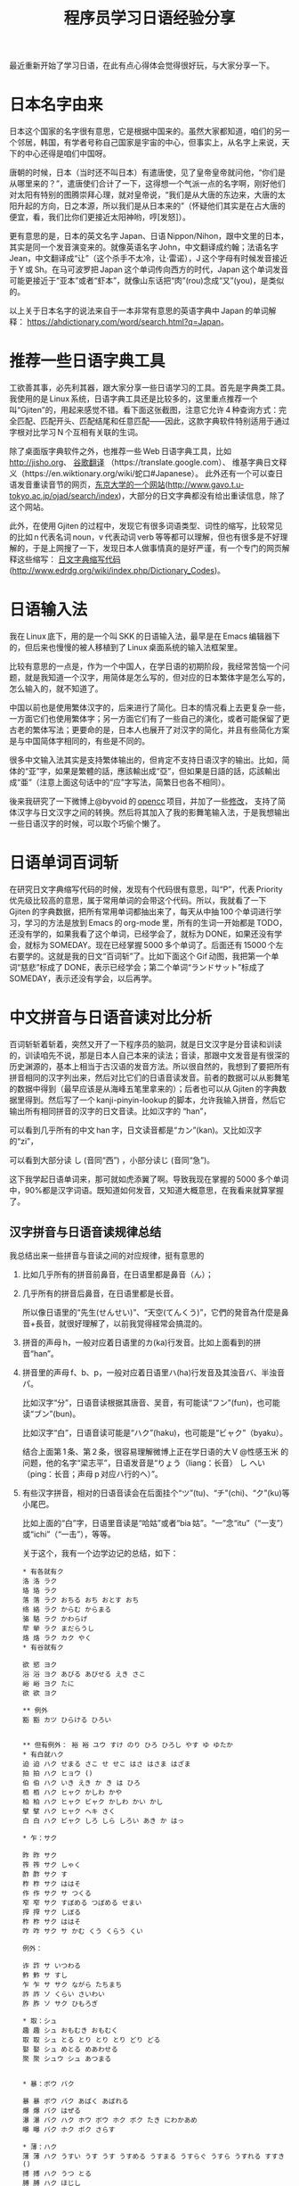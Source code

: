#+title: 程序员学习日语经验分享
# bhj-tags: language
最近重新开始了学习日语，在此有点心得体会觉得很好玩，与大家分享一下。

* 日本名字由来

日本这个国家的名字很有意思，它是根据中国来的。虽然大家都知道，咱们的另一个邻居，韩国，有学者号称自己国家是宇宙的中心，但事实上，从名字上来说，天下的中心还得是咱们中国呀。

唐朝的时候，日本（当时还不叫日本）有遣唐使，见了皇帝皇帝就问他，“你们是从哪里来的？”，遣唐使们合计了一下，这得想一个气派一点的名字啊，刚好他们对太阳有特别的图腾崇拜心理，就对皇帝说，“我们是从大唐的东边来，大唐的太阳升起的方向，日之本源，所以我们是从日本来的”（怀疑他们其实是在占大唐的便宜，看，我们比你们更接近太阳神哟，哼[发怒]）。

更有意思的是，日本的英文名字 Japan、日语 Nippon/Nihon，跟中文里的日本，其实是同一个发音演变来的。就像英语名字 John，中文翻译成约翰；法语名字 Jean，中文翻译成“让”（这个杀手不太冷，让·雷诺），J 这个字母有时候发音接近于 Y 或 Sh。在马可波罗把 Japan 这个单词传向西方的时代，Japan 这个单词发音可能更接近于“亚本”或者“虾本”，就像山东话把“肉”(rou)念成“又”(you)，是类似的。

以上关于日本名字的说法来自于一本非常有意思的英语字典中 Japan 的单词解释： [[https://ahdictionary.com/word/search.html?q=Japan][https://ahdictionary.com/word/search.html?q=Japan]]。

* 推荐一些日语字典工具

工欲善其事，必先利其器，跟大家分享一些日语学习的工具。首先是字典类工具。我使用的是 Linux 系统，日语字典工具还是比较多的，这里重点推荐一个叫“Gjiten”的，用起来感觉不错。看下面这张截图，注意它允许 4 种查询方式：完全匹配、匹配开头、匹配结尾和任意匹配——因此，这款字典软件特别适用于通过字根对比学习 N 个互相有关联的生词。

[[./../../../../images/Gjiten.png][file:../../../../images/Gjiten.png]]

除了桌面版字典软件之外，也推荐一些 Web 日语字典工具，比如 [[http://jisho.org]]、 [[https://translate.google.com/][谷歌翻译]] （https://translate.google.com）、 维基字典日文释义（https://en.wiktionary.org/wiki/蛇口#Japanese）。 此外还有一个可以查日语发音重读音节的网页，[[http://www.gavo.t.u-tokyo.ac.jp/ojad/search/index/sortprefix:accent/narabi1:kata_asc/narabi2:accent_asc/narabi3:mola_asc/yure:visible/curve:invisible/details:invisible/limit:20/word:%E8%9B%87%E5%8F%A3][东京大学的一个网站]](http://www.gavo.t.u-tokyo.ac.jp/ojad/search/index)，大部分的日文字典都没有给出重读信息，除了这个网站。

此外，在使用 Gjiten 的过程中，发现它有很多词语类型、词性的缩写，比较常见的比如 n 代表名词 noun，v 代表动词 verb 等等都可以理解，但也有很多是不好理解的，于是上网搜了一下，发现日本人做事情真的是好严谨，有一个专门的网页解释这些缩写： [[http://www.edrdg.org/wiki/index.php/Dictionary_Codes][日文字典缩写代码]] (http://www.edrdg.org/wiki/index.php/Dictionary_Codes)。

* 日语输入法

我在 Linux 底下，用的是一个叫 SKK 的日语输入法，最早是在 Emacs 编辑器下的，但后来也慢慢的被人移植到了 Linux 桌面系统的输入法框架里。

比较有意思的一点是，作为一个中国人，在学日语的初期阶段，我经常苦恼一个问题，就是我知道一个汉字，用简体是怎么写的，但对应的日本繁体字是怎么写的，怎么输入的，就不知道了。

中国以前也是使用繁体汉字的，后来进行了简化。日本的情况看上去更复杂一些，一方面它们也使用繁体字；另一方面它们有了一些自己的演化，或者可能保留了更古老的繁体写法；更要命的是，日本人也展开了对汉字的简化，并且有些简化方案是与中国简体字相同的，有些是不同的。

很多中文输入法其实是支持繁体输出的，但肯定不支持日语汉字的输出。比如，简体的“亚”字，如果是繁體的話，應該輸出成“亞”，但如果是日語的話，応該輸出成“亜”（注意上面这句话中的“应”字写法，简繁日也各不相同）。

後来我研究了一下微博上@byvoid 的 [[https://github.com/BYVoid/OpenCC][opencc]] 项目，并加了一些[[https://github.com/baohaojun/OpenCC][修改]]， 支持了简体汉字与日文汉字之间的转换。然后将其加入了我的影舞笔输入法，于是我想输出一些日语汉字的时候，可以取个巧偷个懒了。

* 日语单词百词斩

在研究日文字典缩写代码的时候，发现有个代码很有意思，叫“P”，代表 Priority 优先级比较高的意思，属于常用单词的会带这个代码。所以，我就看了一下 Gjiten 的字典数据，把所有常用单词都抽出来了，每天从中抽 100 个单词进行学习，学习的方法是放到 Emacs 的 org-mode 里，所有的生词一开始都是 TODO，还没有学的，如果我看了这个单词，已经学会了，就标为 DONE，如果还没有学会，就标为 SOMEDAY。现在已经掌握 5000 多个单词了。后面还有 15000 个左右要学的。这就是我的日文“百词斩”了。比如下面这个 Gif 动图，我把第一个单词“慈悲”标成了 DONE，表示已经学会；第二个单词“ランドサット”标成了 SOMEDAY，表示还没有学会，以后再学。

[[./../../../../images/100-japanese-words.gif]]

* 中文拼音与日语音读对比分析

百词斩斩着斩着，突然又开了一下程序员的脑洞，就是日文汉字是分音读和训读的，训读咱先不说，那是日本人自己本来的读法；音读，那跟中文发音是有很深的历史渊源的，基本上相当于古汉语的发音方法。所以很自然的，我想到了要把所有拼音相同的汉字列出来，然后对比它们的日语音读发音。前者的数据可以从影舞笔的数据中得到（最早应该是从海峰五笔里拿来的）；后者也可以从 Gjiten 的字典数据里得到。然后写了一个 kanji-pinyin-lookup 的脚本，允许我输入拼音，然后它输出所有相同拼音的汉字的日文音读。比如汉字的 “han”，

[[./../../../../images/kanji-han.png][file:../../../../images/kanji-han.png]]

可以看到几乎所有的中文 han 字，日文读音都是“カン”(kan)。又比如汉字的“zi”，

[[./../../../../images/kanji-zi.png][file:../../../../images/kanji-zi.png]]

可以看到大部分读 し (音同“西”) ，小部分读じ (音同“急”)。

这下我学起日语单词来，那可就如虎添翼了啊。导致我现在掌握的 5000 多个单词中，90%都是汉字词语。既知道如何发音，又知道大概意思，在我看来就算掌握了。

** 汉字拼音与日语音读规律总结

我总结出来一些拼音与音读之间的对应规律，挺有意思的

1. 比如几乎所有的拼音前鼻音，在日语里都是鼻音（ん）；

2. 几乎所有的拼音后鼻音，在日语里都是长音。

   所以像日语里的“先生(せんせい)”、“天空(てんくう)”，它們的発音為什麼是鼻音+長音，就很好理解了，以前我覚得経常会搞混的。

3. 拼音的声母 h，一般对应着日语里的カ(ka)行发音。比如上面看到的拼音“han”。

4. 拼音里的声母 f、b、p，一般对应着日语里ハ(ha)行发音及其浊音バ、半浊音パ。

   比如汉字“分”，日语音读根据其唐音、吴音，有可能读“フン”(fun)，也可能读“ブン”(bun)。

   比如汉字“白”，日语音读可能是“ハク”(haku)，也可能是“ビャク”（byaku）。

   结合上面第 1 条、第 2 条，很容易理解微博上正在学日语的大 V @性感玉米 的问题，他的名字“梁志平”，日语发音是“りょう（liang：长音） し へい（ping：长音；声母 p 对应ハ行的ヘ）”。

5. 有些汉字拼音，相对的日语音读会在后面挂个“ツ”(tu)、“チ”(chi)、“ク”(ku)等小尾巴。

   比如上面的“白”字，日语里音读是“哈姑”或者“bia 姑”。“一”念“itu”（“一支”）或“ichi”（“一击”），等等。

   关于这个，我有一个边学边记的总结，如下：

   #+BEGIN_EXAMPLE
     ,* 有各就有ク
     洛 洛 ラク
     珞 珞 ラク
     落 落 ラク おちる おち おとす おち
     络 絡 ラク からむ からまる
     骆 駱 ラク かわらげ
     荦 犖 ラク まだらうし
     烙 烙 ラク カク やく
     ,* 有谷就有ク

     欲 慾 ヨク
     浴 浴 ヨク あびる あびせる えき さこ
     峪 峪 ヨク たに
     欲 欲 ヨク

     ,** 例外
     豁 豁 カツ ひらける ひろい


     ,** 但有例外： 裕 裕 ユウ すけ のり ひろ ひろし やす ゆ ゆたか
     ,* 有白就ハク
     迫 迫 ハク せまる さこ せ せこ はさ はさま はざま
     拍 拍 ハク ヒョウ ()
     伯 伯 ハク いき えき か き は ひろ
     栢 栢 ハク ヒャク かしわ かや
     柏 柏 ハク ヒャク ビャク かしわ かい かし
     擘 擘 ハク ヒャク ヘキ さく
     白 白 ハク ビャク しろ しら しろい あき か はっ

     ,* 乍：サク

     昨 昨 サク
     筰 筰 サク しゃく
     酢 酢 サク す
     柞 柞 サク ははそ
     作 作 サク サ つくる
     窄 窄 サク すぼめる つぼめる せまい
     搾 搾 サク しぼる
     柞 柞 サク ははそ
     咋 咋 サク サ かむ くう くらう くい

     例外：

     诈 詐 サ いつわる
     鲊 鮓 サ すし
     乍 乍 サ サク ながら たちまち
     祚 祚 ソ くらい さいわい
     胙 胙 ソ サク ひもろぎ

     ,* 取：シュ
     趣 趣 シュ おもむき おもむく
     取 取 シュ とる とり とり とり どり どる
     娶 娶 シュ めとる めあわせる
     聚 聚 シュウ シュ あつまる


     ,* 暴：ボウ バク

     暴 暴 ボウ バク あばく あばれる
     爆 爆 バク はぜる
     瀑 瀑 バク ハク ホウ ボウ ホク ボク たき にわかあめ
     曝 曝 バク ホク ボク さらす

     ,* 薄：ハク
     薄 薄 ハク うすい うす うす うすめる うすまる うすらぐ うすら うすれる すすき ()
     搏 搏 ハク うつ とる
     膊 膊 ハク ほじし
     博 博 ハク バク ぐれ と はか ひろ
     缚 縛 バク しばる

     例外：

     赙 賻 フ
     榑 榑 フ くれ
     傅 傅 フ かしずく つく もり でん
     簿 簿 ボ

     ,* 需：ジュ
     儒 儒 ジュ
     孺 孺 ジュ おさない ちのみご
     襦 襦 ジュ したぎ はだぎ
     濡 濡 ジュ ニュ ぬれる ぬらす ぬれる ぬらす うるおい うるおう うるおす
     需 需 ジュ
     嬬 嬬 ジュ よわい つま

     ,* 玄：ゲン
     玄 玄 ゲン くろ けん はる はるか
     眩 眩 ゲン カン げんす くるめく まぶしい くらむ まどう めまい まばゆい くれる まう
     痃 痃 ゲン ケン
     衒 衒 ゲン ケン てらう

     ,* 有俞就念ユ

     但俞本身就是个例外🃏

     兪 兪 ツ トウ ユ しかり
     瑜 瑜 ユ
     萸 萸 ユ
     蝓 蝓 ユ
     腴 腴 ユ あぶら こえる
     瘉 瘉 ユ いえる いやす
     愈 癒 ユ いえる いやす いやす ()
     逾 逾 ユ いよいよ こえる
     愈 愈 ユ いよいよ まさる
     渝 渝 ユ かわる
     谕 諭 ユ さとす ゆう
     喩 喩 ユ たとえる さとす
     愉 愉 ユ たのしい たのしむ ゆう
     楡 楡 ユ にれ
     觎 覦 ユ ねがう
     谀 諛 ユ へつらう へつらい
     臾 臾 ユ ヨ ヨウ
     踰 踰 ユ ヨウ こえる

     就连“输”，都念ユ：

     输 輸 ユ シュ

     ,* 有骨就有ツ

     磆 磆 カツ
     豁 豁 カツ ひらける ひろい
     猾 猾 カツ わるがしこい
     滑 滑 カツ コツ すべる なめらか かり なめり

     榾 榾 コツ ほた ( )
     骨 骨 コツ ほね
     鹘 鶻 コツ カツ はやぶさ

     ,* 拼音 jiu 全部是长音，只有酒是シュ短音

     ,* 拼音 zhong 有几个短音：

     种 種 シュ たね ぐさ おい くさ た ほ
     柊 柊 シュ シュウ ひいらぎ
     肿 腫 シュ ショウ はれる はれ はらす くむ はれもの

     ,* 韵母 iu 几乎全部读长音ュウ

     ,* 道读浊音ドウ

     导 導 ドウ みちびく みち
     道 道 ドウ トウ みち さ じ ど みつ
     ,* 曷读 カツ

         喝 喝 カツ
         褐 褐 カツ
         蝎 蠍 カツ さそり
         蝎 蝎 カツ さそり すくもむし
         曷 曷 カツ なんぞ いつ いずくんぞ なに
         鞨 鞨 カツ ガチ セツ ゼチ かわぐつ

     ,* 艹日大->莫，可能念バク、マク、ボ、モ：

         蓦 驀 バク
         漠 漠 バク
         莫 莫 バク ボ マク モ ナイ くれ なかれ なし
         寞 寞 バク マク さびしい
         獏 獏 バク ミャク
         貘 貘 バク ミャク

         糢 糢 ボ モ かた のっとる
         谟 謨 ボ モ はかる

         膜 膜 マク

         模 模 モ ボ がみ
         摸 摸 モ モウ バク ボ マク

     以上，拼音都念 mo，下面的，拼音念 mu：

         暮 暮 ボ くれる くらす ぐらし ぐれ ぽ '
         慕 慕 ボ したう
         募 募 ボ つのる ()
         墓 墓 ボ はか

         幕 幕 マク バク とばり
         模 模 モ ボ がみ

     ,* 畐：念フク、或フ

         冨 冨 フ フウ とむ とみ と
         富 富 フ フウ とむ とみ と とん ふっ

         蝠 蝠 フク
         袱 袱 フク
         鳆 鰒 フク あわび ふぐ
         箙 箙 フク えびら
         副 副 フク そい そえ
         輹 輹 フク とこしばり
         福 福 フク とし とみ ふ ふき ふっ ぼく よし
         服 服 フク はっ はつ はら
         幅 幅 フク はば
         腹 腹 フク はら
         伏 伏 フク ふせる ふす ふし ふせ ()
         复 復 フク また
         蝮 蝮 フク まむし
         辐 輻 フク や ()
         茯 茯 フク ブク ヒ ビ

     基本上，畐、服、复、伏，都念フク。

     ,* 有犬就フク：？

     袱 袱 フク
     伏 伏 フク ふせる ふす ふし ふせ ()
     茯 茯 フク ブク ヒ ビ
     ,* 菊：キク

     菊 菊 キク
     椈 椈 キク
     鞫 鞫 キク
     鞠 鞠 キク キュウ まり まい
     掬 掬 キク コク きくす むすぶ すくう たなごころ

     ,* 居、巨、举念キョ
     醵 醵 キョ ()
     举 舉 キョ あげる あがる こぞる
     擧 擧 キョ あげる あがる こぞる
     挙 挙 キョ あげる あがる こぞる たか
     遽 遽 キョ あわてる あわただしい すみやか にわか
     巨 巨 キョ おお か こ なお
     秬 秬 キョ くろきび
     欅 欅 キョ けやき
     据 据 キョ すえる すわる
     苣 苣 キョ ちしゃ
     钜 鉅 キョ はがね
     巨 鉅 キョ はがね
     筥 筥 キョ はこ
     距 距 キョ へだたる けづめ
     居 居 キョ コ いる い おる おき ぐ すえ
     踞 踞 キョ コ うずくまる
     倨 倨 キョ コ おごる
     裾 裾 キョ コ すそ
     锯 鋸 キョ コ のこ のこぎり ( )
     据 拠 キョ コ よる
     據 據 キョ コ よる
     拒 拒 キョ ゴ こばむ

   #+END_EXAMPLE

6. 拼音“shou”的汉字中，只有 3 个汉字的音读是长音，分别是“收”、“售”、“兽”（以及其对应的日文繁体）。

等等等等。

学日语真好玩呀😁。
